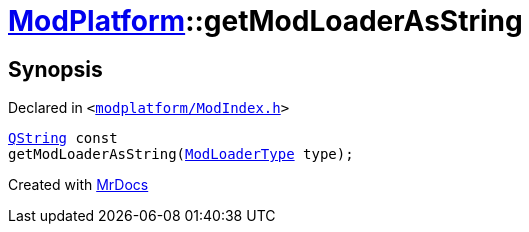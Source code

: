 [#ModPlatform-getModLoaderAsString]
= xref:ModPlatform.adoc[ModPlatform]::getModLoaderAsString
:relfileprefix: ../
:mrdocs:


== Synopsis

Declared in `&lt;https://github.com/PrismLauncher/PrismLauncher/blob/develop/launcher/modplatform/ModIndex.h#L185[modplatform&sol;ModIndex&period;h]&gt;`

[source,cpp,subs="verbatim,replacements,macros,-callouts"]
----
xref:QString.adoc[QString] const
getModLoaderAsString(xref:ModPlatform/ModLoaderType.adoc[ModLoaderType] type);
----



[.small]#Created with https://www.mrdocs.com[MrDocs]#
